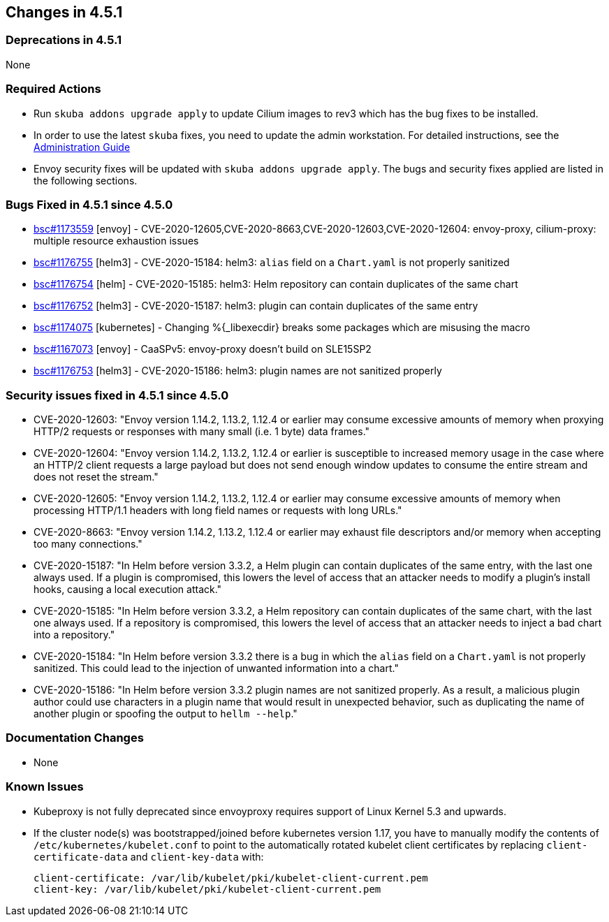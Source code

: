 == Changes in 4.5.1

=== Deprecations in 4.5.1
None

=== Required Actions

* Run `skuba addons upgrade apply` to update Cilium images to rev3 which has the bug fixes to be installed.
* In order to use the latest `skuba` fixes, you need to update the admin workstation. For detailed instructions, see the link:{docurl}single-html/caasp-admin/#_update_management_workstation[Administration Guide]
* Envoy security fixes will be updated with `skuba addons upgrade apply`. The bugs and security fixes applied are listed in the following sections.

=== Bugs Fixed in 4.5.1 since 4.5.0

* link:https://bugzilla.suse.com/show_bug.cgi?id=1173559[bsc#1173559] [envoy] - CVE-2020-12605,CVE-2020-8663,CVE-2020-12603,CVE-2020-12604: envoy-proxy, cilium-proxy: multiple resource exhaustion issues
* link:https://bugzilla.suse.com/show_bug.cgi?id=1176755[bsc#1176755] [helm3] - CVE-2020-15184: helm3: `alias` field on a `Chart.yaml` is not properly sanitized
* https://bugzilla.suse.com/show_bug.cgi?id=1176754[bsc#1176754] [helm] - CVE-2020-15185: helm3: Helm repository can contain duplicates of the same chart
* link:https://bugzilla.suse.com/show_bug.cgi?id=1176752[bsc#1176752] [helm3] - CVE-2020-15187: helm3: plugin can contain duplicates of the same entry
* link:https://bugzilla.suse.com/show_bug.cgi?id=1174075[bsc#1174075] [kubernetes] - Changing %{_libexecdir} breaks some packages which are misusing the macro
* link:https://bugzilla.suse.com/show_bug.cgi?id=1167073[bsc#1167073] [envoy] - CaaSPv5: envoy-proxy doesn't build on SLE15SP2
* link:https://bugzilla.suse.com/show_bug.cgi?id=11776753[bsc#1176753] [helm3] - CVE-2020-15186: helm3: plugin names are not sanitized properly

=== Security issues fixed in 4.5.1 since 4.5.0

* CVE-2020-12603: "Envoy version 1.14.2, 1.13.2, 1.12.4 or earlier may consume excessive amounts of memory when proxying HTTP/2 requests or responses with many small (i.e. 1 byte) data frames."
* CVE-2020-12604: "Envoy version 1.14.2, 1.13.2, 1.12.4 or earlier is susceptible to increased memory usage in the case where an HTTP/2 client requests a large payload but does not send enough window updates to consume the entire stream and does not reset the stream."
* CVE-2020-12605: "Envoy version 1.14.2, 1.13.2, 1.12.4 or earlier may consume excessive amounts of memory when processing HTTP/1.1 headers with long field names or requests with long URLs."
* CVE-2020-8663:  "Envoy version 1.14.2, 1.13.2, 1.12.4 or earlier may exhaust file descriptors and/or memory when accepting too many connections."
* CVE-2020-15187: "In Helm before version 3.3.2, a Helm plugin can contain duplicates of the same entry, with the last one always used. If a plugin is compromised, this lowers the level of access that an attacker needs to modify a plugin's install hooks, causing a local execution attack."
* CVE-2020-15185: "In Helm before version 3.3.2, a Helm repository can contain duplicates of the same chart, with the last one always used. If a repository is compromised, this lowers the level of access that an attacker needs to inject a bad chart into a repository."
* CVE-2020-15184: "In Helm before version 3.3.2 there is a bug in which the `alias` field on a `Chart.yaml` is not properly sanitized. This could lead to the injection of unwanted information into a chart."
* CVE-2020-15186: "In Helm before version 3.3.2 plugin names are not sanitized properly. As a result, a malicious plugin author could use characters in a plugin name that would result in unexpected behavior, such as duplicating the name of another plugin or spoofing the output to `hellm --help`."

[[docs-changes-451]]
=== Documentation Changes

* None

[[known-issues-451]]
=== Known Issues

* Kubeproxy is not fully deprecated since envoyproxy requires support of Linux Kernel 5.3 and upwards.
* If the cluster node(s) was bootstrapped/joined before kubernetes version 1.17, you have to manually modify the contents of `/etc/kubernetes/kubelet.conf` to point to the automatically rotated kubelet client certificates by replacing `client-certificate-data` and `client-key-data` with:
+
[source,bash]
----
client-certificate: /var/lib/kubelet/pki/kubelet-client-current.pem
client-key: /var/lib/kubelet/pki/kubelet-client-current.pem
----
